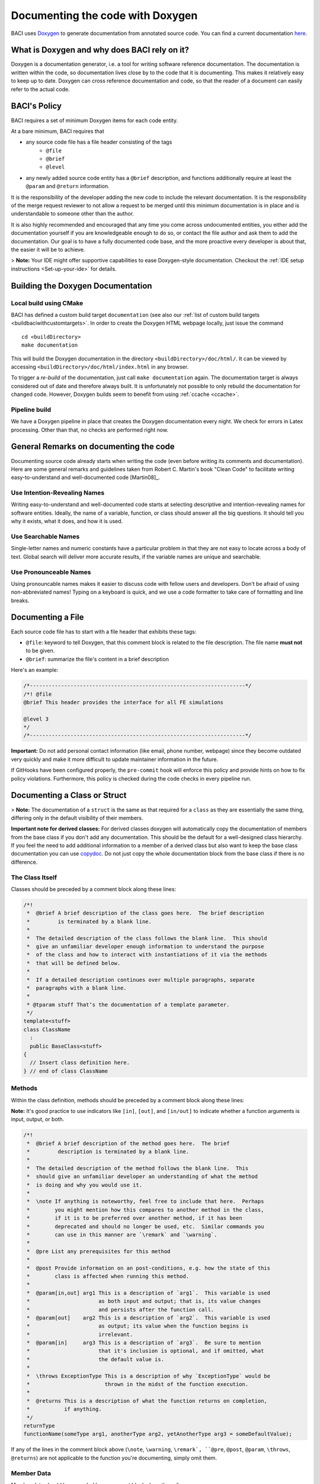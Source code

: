 .. _doxygen:

Documenting the code with Doxygen
---------------------------------


BACI uses `Doxygen <http://www.doxygen.nl>`__ to generate documentation from annotated source code.
You can find a current documentation `here <https://baci.pages.gitlab.lrz.de/baci/doxygen/index.html>`_.

What is Doxygen and why does BACI rely on it?
~~~~~~~~~~~~~~~~~~~~~~~~~~~~~~~~~~~~~~~~~~~~~~~~~

Doxygen is a documentation generator, i.e. a tool for writing software reference documentation.
The documentation is written within the code, so documentation lives close by to the code that it is documenting.
This makes it relatively easy to keep up to date.
Doxygen can cross reference documentation and code, so that the reader of a document can easily refer to the actual code.

BACI's Policy
~~~~~~~~~~~~~~~~

BACI requires a set of minimum Doxygen items for each code entity.

At a bare minimum, BACI requires that 

- any source code file has a file header consisting of the tags
    - ``@file``
    - ``@brief``
    - ``@level``
- any newly added source code entity has a ``@brief`` description, and functions additionally require at least the ``@param`` and ``@return`` information.

It is the responsibility of the developer adding the new code to include the relevant documentation.
It is the responsibility of the merge request reviewer to not allow a request to be merged
until this minimum documentation is in place and is understandable to someone other than the author.

It is also highly recommended and encouraged that any time you come across undocumented entities,
you either add the documentation yourself if you are knowledgeable enough to do so,
or contact the file author and ask them to add the documentation.
Our goal is to have a fully documented code base, and the more proactive every developer is about that, the easier it will be to achieve.

> **Note:** Your IDE might offer supportive capabilities to ease Doxygen-style documentation.
Checkout the :ref:`IDE setup instructions <Set-up-your-ide>` for details.
 
Building the Doxygen Documentation
~~~~~~~~~~~~~~~~~~~~~~~~~~~~~~~~~~~~~~

Local build using CMake
"""""""""""""""""""""""""""

BACI has defined a custom build target ``documentation`` (see also our :ref:`list of custom build targets <buildbaciwithcustomtargets>`.
In order to create the Doxygen HTML webpage locally, just issue the command

::

    cd <buildDirectory>
    make documentation


This will build the Doxygen documentation in the directory ``<buildDirectory>/doc/html/``.
It can be viewed by accessing ``<buildDirectory>/doc/html/index.html`` in any browser.

To trigger a *re-build* of the documentation, just call ``make documentation`` again.
The documentation target is always considered out of date and therefore always built.
It is unfortunately not possible to only rebuild the documentation for changed code.
However, Doxygen builds seem to benefit from using :ref:`ccache <ccache>`.

Pipeline build
""""""""""""""""

We have a Doxygen pipeline in place that creates the Doxygen documentation every night.
We check for errors in Latex processing. Other than that, no checks are performed right now.

General Remarks on documenting the code
~~~~~~~~~~~~~~~~~~~~~~~~~~~~~~~~~~~~~~~~~~

Documenting source code already starts when writing the code (even before writing its comments and documentation).
Here are some general remarks and guidelines taken from Robert C. Martin's book
"Clean Code" to facilitate writing easy-to-understand and well-documented code [Martin08]_.

Use Intention-Revealing Names
"""""""""""""""""""""""""""""""

Writing easy-to-understand and well-documented code starts at selecting descriptive and intention-revealing names for software entities.
Ideally, the name of a variable, function, or class should answer all the big questions.
It should tell you why it exists, what it does, and how it is used.

Use Searchable Names
"""""""""""""""""""""""""

Single-letter names and numeric constants have a particular problem in that they are not easy to locate across a body of text.
Global search will deliver more accurate results, if the variable names are unique and searchable.

Use Pronounceable Names
"""""""""""""""""""""""""

Using pronouncable names makes it easier to discuss code with fellow users and developers.
Don't be afraid of using non-abbreviated names!
Typing on a keyboard is quick, and we use a code formatter to take care of formatting and line breaks.

Documenting a File
~~~~~~~~~~~~~~~~~~~

Each source code file has to start with a file header that exhibits these tags:

- ``@file``: keyword to tell Doxygen, that this comment block is related to the file description.
  The file name **must not** to be given.
- ``@brief``: summarize the file's content in a brief description

Here's an example:

.. code-block:: cpp

    /*---------------------------------------------------------------------*/
    /*! @file
    @brief This header provides the interface for all FE simulations

    @level 3
    */
    /*---------------------------------------------------------------------*/

**Important:** Do not add personal contact information (like email, phone number, webpage)
since they become outdated very quickly and make it more difficult to update maintainer information in the future.

If GitHooks have been configured properly, the ``pre-commit`` hook will enforce this policy and provide hints on how to fix policy violations.
Furthermore, this policy is checked during the code checks in every pipeline run.

Documenting a Class or Struct
~~~~~~~~~~~~~~~~~~~~~~~~~~~~~~~~~

> **Note:**  The documentation of a ``struct`` is the same as that required for a ``class`` as they are essentially the same thing,
differing only in the default visibility of their members.

**Important note for derived classes:**
For derived classes doxygen will automatically copy the documentation of members from the base class if you don't add any documentation.
This should be the default for a well-designed class hierarchy.
If you feel the need to add additional information to a member of a derived class
but also want to keep the base class documentation you can use `\copydoc <http://www.doxygen.nl/manual/commands.html#cmdcopydoc>`_.
Do not just copy the whole documentation block from the base class if there is no difference.

The Class Itself
"""""""""""""""""""""""

Classes should be preceded by a comment block along these lines:

.. code-block:: cpp

    /*!
     *  @brief A brief description of the class goes here.  The brief description
     *         is terminated by a blank line.
     *
     *  The detailed description of the class follows the blank line.  This should
     *  give an unfamiliar developer enough information to understand the purpose
     *  of the class and how to interact with instantiations of it via the methods
     *  that will be defined below.
     *
     *  If a detailed description continues over multiple paragraphs, separate
     *  paragraphs with a blank line.
     *
     * @tparam stuff That‘s the documentation of a template parameter.
     */
    template<stuff>
    class ClassName
      :
      public BaseClass<stuff>
    {
      // Insert class definition here.
    } // end of class ClassName

Methods
""""""""""

Within the class definition, methods should be preceded by a comment block along these lines:

**Note:** It's good practice to use indicators like ``[in]``, ``[out]``, and ``[in/out]`` to indicate whether a function arguments is input, output, or both.

.. code-block:: cpp

    /*!
     *  @brief A brief description of the method goes here.  The brief
     *         description is terminated by a blank line.
     *
     *  The detailed description of the method follows the blank line.  This
     *  should give an unfamiliar developer an understanding of what the method
     *  is doing and why you would use it.
     *
     *  \note If anything is noteworthy, feel free to include that here.  Perhaps
     *        you might mention how this compares to another method in the class,
     *        if it is to be preferred over another method, if it has been
     *        deprecated and should no longer be used, etc.  Similar commands you
     *        can use in this manner are `\remark` and `\warning`.
     *
     *  @pre List any prerequisites for this method
     *
     *  @post Provide information on an post-conditions, e.g. how the state of this
     *        class is affected when running this method.
     *
     *  @param[in,out] arg1 This is a description of `arg1`.  This variable is used
     *                      as both input and output; that is, its value changes
     *                      and persists after the function call.
     *  @param[out]    arg2 This is a description of `arg2`.  This variable is used
     *                      as output; its value when the function begins is
     *                      irrelevant.
     *  @param[in]     arg3 This is a description of `arg3`.  Be sure to mention
     *                      that it's inclusion is optional, and if omitted, what
     *                      the default value is.
     *
     *  \throws ExceptionType This is a description of why `ExceptionType` would be
     *                        thrown in the midst of the function execution.
     *
     *  @returns This is a description of what the function returns on completion,
     *           if anything.
     */
    returnType
    functionName(someType arg1, anotherType arg2, yetAnotherType arg3 = someDefaultValue);


If any of the lines in the comment block above (``\note``, ``\warning``, ``\remark`, ``@pre``, ``@post``, ``@param``, ``\throws``, ``@returns``)
are not applicable to the function you're documenting, simply omit them.

Member Data
""""""""""""""

Member data should be preceded by a comment block along these lines:

.. code-block:: cpp

    /*!
     *  @brief A brief description of the data goes here.  The brief description
     *         is terminated by a blank line.
     *
     *  The detailed description of the data follows the blank line.  If the brief
     *  description gives enough information to understand the variable, its use
     *  and purpose, then a detailed description may not be necessary.
     */
    DataType member_data_;


Enumerations
""""""""""""""

When documenting an ``enum``, use something along the lines of the following:

**Note:** Place detailed and elongated descriptions preferably in front of the documented item to avoid strange formatting by our code formatter ``clang_format``.

.. code-block:: cpp

    /*!
     *  @brief A brief description of the enum goes here.  The brief
     *         description is terminated by a blank line.
     *
     *  The detailed description of the enum follows the blank line.  This should
     *  give an unfamiliar developer an understanding of what the enum represents
     *  and how it is used.
     */
    enum EnumName
    {
      /*!< This is a description of the SOMETHING value of the enum.
           It can be as detailed as you like. */
      SOMETHING,
      SOMETHING_ELSE //!< This is a brief description of SOMETHING_ELSE.
    }; // end of enum EnumName

Typedefs and Usings
""""""""""""""""""""""

When documenting a ``typedef``, the syntax is essentially the same as that used for member data:

.. code-block:: cpp

    /*!
     *  @brief A brief description of the typedef goes here.  The brief
     *         description is terminated by a blank line.
     *
     *  The detailed description of the typedef follows the blank line.  If the
     *  brief description gives enough information to understand the typedef, its
     *  use and purpose, then a detailed description may not be necessary.
     */
    typedef OriginalType NewName;

However, as of C++11, we should really be phasing out ``typedef``s in favor of ``using`` statements.
Unfortunately, Doxygen has not been updated to support those out of the box, so it needs a little help.
We can use the ``\var`` command to tell Doxygen to document a ``using`` statement as if it were a variable:

.. code-block:: cpp

    /*!
     *  \var NewName
     *
     *  @brief A brief description of the using statement goes here.  The brief
     *         description is terminated by a blank line.
     *
     *  The detailed description of the using statement follows the blank line.
     *  If the brief description gives enough information to understand the
     *  using statement, then a detailed description may not be necessary.
     */
    using NewName = OriginalType;

Grouping Entities
""""""""""""""""""""""

You may find it useful to group certain functions, variables, etc., together into named sections, particularly if your class contains a great many members.
This can aid in understanding the design and intended use of the class.
To group entities together in the documentation, use the following:

.. code-block:: cpp

    //! @name Group 1 Name
    //! @{

    // Insert functions, variables, typedefs, etc., here, along with their
    // documentation.

    //! @}


Be sure not to forget the ``//! @{`` and ``//! @}``, which open and close the group.

Or a little longer:

.. code-block:: cpp

    //-----------------------------------------------------------------------------
    /*                                                                           */
    /** @name Group 1 Name                                                       */
    /** @{                                                                       */
    //-----------------------------------------------------------------------------

    // Insert functions, variables, typedefs, etc., here, along with their
    // documentation.

    //-----------------------------------------------------------------------------
    /** @}                                                                       */
    /*  end of Group 1 Name                                                      */
    /*                                                                           */
    //-----------------------------------------------------------------------------


**Note:**  These grouping characters must appear on their own lines.
If they're on a line with other non-comment characters, Doxygen won't process them correctly.

*Documenting the Group Itself*

If you like, you can include documentation that pertains to all members of a group.  To do so, use something along the lines of:

.. code-block:: cpp

    /*! @name Group Name
     *  @{
     *
     *  This is a detailed description that pertains to all the members of this
     *  group.
     *
     *  @param[in] x - This is an input that pertains to every member of the group.
     *
     *  @returns This is something every member of the group returns, at least in
     *           some general sense.
     */

    // Insert the members of the group, along with any corresponding documentation.
    // You can either document just the first member (see below) or document each
    // member separately.

    //! @}                                                                       */


This documentation will appear between the group name and its members in the brief description section of the automatically generated HTML page,
but it will not appear with the detailed documentation of any of the members.

*Only Documenting the First Member*

The documentation on the first member of a group will get spread across all members of the group in the generated HTML.
This can be useful, for instance, if you have a handful of functions that all do more or less the same thing &mdash;
you can document them once in the code,
but someone using the Doxygen as a reference manual will be able to see that documentation regardless of which function in the group they happen to be looking at.

For instance, if you have

.. code-block:: cpp

    //! @name Random Generators
    //! @{

    /**
     *  @brief Get a random variable.
     *
     *  Generate a random ``int``/``double``/``char``/``string``.
     */
    int rand();
    double rand();
    char rand();
    std::string rand();

    //! @}


the generated HTML will be such that it'll look like you copied and pasted the comment before ``int rand()`` in front of the other three routines.

**Note:**  If you do not wish all members of a group to share the same documentation, *each and every member must be documented separately*.

Documenting a Namespace
~~~~~~~~~~~~~~~~~~~~~~~~

Namespaces appear throughout our code, but if documentation were to show up before each occurrence of a namespace,
those various bits of documentation will get bundled together by Doxygen in a manner depending on in what order it processes the files.
To avoid the potential confusion there, namespaces should be documented in ``src/headers/namespaces.H``.
Each namespace should be preceded by a comment block along these lines:

.. code-block:: cpp

    /*!
     *  @brief A brief description of the namespace goes here.  The brief
     *         description is terminated by a blank line.
     *
     *  The detailed description of the namespace follows the blank line.  This
     *  should give an unfamiliar developer enough information to understand the
     *  purpose of the namespace, what it contains, why it was organized in such a
     *  way, etc.
     *
     *  If the detailed description continues over multiple paragraphs, separate
     *  paragraphs with a blank line.
     */
    namespace something
    {
    } // end of namespace something


``namespaces.H`` must only contain namespace (and nested namespaces) documentation, in particular no actual source code.

General Doxygen Guidelines
~~~~~~~~~~~~~~~~~~~~~~~~~~~


The `Doxygen manual <http://www.doxygen.nl/manual/index.html>`_ will tell you everything you need to know about using Doxygen to document your code.
Here are some highlights:

Brief Descriptions
"""""""""""""""""""""""

If at any point a brief description is all that is needed to fully document some member, you can use one of the following Doxygen shortcut syntaxes.

.. code-block:: cpp

    /// This is the brief description.
    int someFunction()

    //! This is also a brief description.
    bool someOtherFunction()


Todos
"""""""""""

If, for whatever reason, you are unable to complete the documentation of a class, function, variable, etc.,
- perhaps you need to consult with a coworker to ensure you have an accurate description of what you're documenting -
be sure to use the ``@todo`` command to flag this as documentation that still needs work.
For instance,

.. code-block:: cpp

    /*!
     *  @brief This function does something really cool.
     *
     *  But I'm not entirely sure what it is yet.
     *
     *  @todo Finish documenting this function.
     */
    returnType
    awesomeFunction();


``@todo`` items populate the "Todo List" page under the "Related Pages" tab of our Doxygen site,
so it's easy to see what still needs work.

Undocumented Entities
"""""""""""""""""""""""""

When you run Doxygen, for instance,

::

    cd <path/to/BACI-build/directory>
    make documentation | tee doxygen.log


it will warn you about any undocumented entities.
You can search through the output for warnings associated with files you've touched to ensure you haven't missed documenting anything.
For instance,

::

    grep warning doxygen.log | grep FileIModified.hpp

Comment Blocks
""""""""""""""""

Note that in the midst of Doxygen-style comment blocks

.. code-block:: cpp

    /*!
     *  Text
     *  goes
     *  here.
     */


any leading ``\*`` marks are stripped out by Doxygen before any other processing is done.

Automatic Link Generation
"""""""""""""""""""""""""""""""

Doxygen will automatically `generate hyperlinks <http://www.doxygen.nl/manual/autolink.html>`_ in a handful of scenarios.
When mentioning a function, be sure to include ``()`` at the end to tell Doxygen to generate a link to that function's documentation, as in

.. code-block:: cpp

    /*!
     *  Check out `functionName()`.  It's pretty great.
     */


Markdown Syntax
""""""""""""""""""

Doxygen does have support for rendering `Markdown syntax <http://www.doxygen.nl/manual/markdown.html>`_.

When it comes to documenting classes, functions, and data as specified above,
be sure to use `` `backticks` `` around class names, function names, and snippets of code that appear inline to have them rendered in a monospaced font.

If creating a bulleted list, use non-asterisk bullet markers, as leading asterisks will be stripped away.
That is:

.. code-block:: cpp

    /*!
     *  Here's a list:
     *  - Item 1
     *    - Subitem 1
     *    - Subitem 2
     *  - Item 2
     */


For enumerations, use the ``-#`` marker:

.. code-block:: cpp

    /*!
     *  Here's a list:
     *  -# Item 1
     *    -# Subitem 1
     *    -# Subitem 2
     *  -# Item 2
     */


Including Math
""""""""""""""""""""

Doxygen allows you to include mathematical formulas and the like by surrounding LaTeX with certain delimiters:

- ``\f$`` for inline math, as in ``\f$ E = m c^2 \f$``.
- ``\f[`` and ``\f]`` for unnumbered displayed equations, analogous to ``\begin{equation*}`` and ``\end{equation*}``; and
- ``\f{environment}{`` and ``\f}`` for other LaTeX math environments, such as ``eqnarray``.

See `this page of the Doxygen documentation <http://www.doxygen.nl/manual/formulas.html>`_ for examples.

Including Code
"""""""""""""""""""

There are a handful of different ways to include code blocks in Doxygen, but the one that seems to work in the widest variety of cases is the following:

.. code-block:: cpp

    /*!
     *  Here's a bit of code
     *  \code{.cpp}
        int
        main(
          int   argc,
          char* argv[])
        {
          std::cout << "Hello World!" << std::endl;
        } // end of main()
        \endcode
     *  that prints "Hello World!".
     */

The argument to the ``\code{}`` command is a file extension that'll tell Doxygen what kind of syntax highlighting it should use.
Unfortunately, between the ``\code{}`` and ``\endcode`` keywords, there is no stripping of leading asterisks as would normally take place.
It will, however, strip out whatever leading indentation exists.

